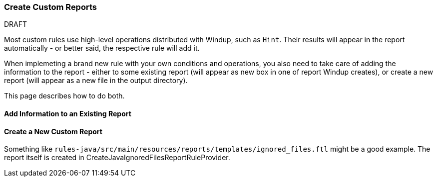 :ProductName: Windup
:ProductVersion: 2.2.0-Final
:ProductDistribution: windup-distribution-2.2.0-Final
:ProductHomeVar: WINDUP_HOME 

[[Rules-Create-Custom-Reports]]
=== Create Custom Reports

.DRAFT

Most custom rules use high-level operations distributed with {ProductName}, such as `Hint`.
Their results will appear in the report automatically - or better said, the respective rule will add it.

When implemeting a brand new rule with your own conditions and operations, you also need to take care of adding the information to the report - either to some existing report (will appear as new box in one of report {ProductName} creates), or create a new report (will appear as a new file in the output directory).

This page describes how to do both.


==== Add Information to an Existing Report

==== Create a New Custom Report

Something like `rules-java/src/main/resources/reports/templates/ignored_files.ftl` might be a good example.
The report itself is created in CreateJavaIgnoredFilesReportRuleProvider.

